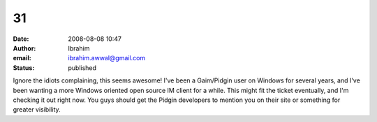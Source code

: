 31
##
:date: 2008-08-08 10:47
:author: Ibrahim
:email: ibrahim.awwal@gmail.com
:status: published

Ignore the idiots complaining, this seems awesome! I've been a Gaim/Pidgin user on Windows for several years, and I've been wanting a more Windows oriented open source IM client for a while. This might fit the ticket eventually, and I'm checking it out right now. You guys should get the Pidgin developers to mention you on their site or something for greater visibility.
